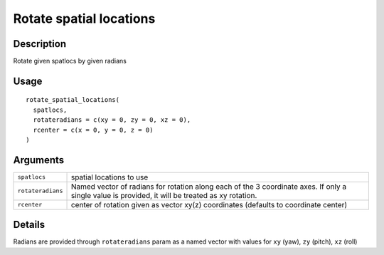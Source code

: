 Rotate spatial locations
------------------------

Description
~~~~~~~~~~~

Rotate given spatlocs by given radians

Usage
~~~~~

::

   rotate_spatial_locations(
     spatlocs,
     rotateradians = c(xy = 0, zy = 0, xz = 0),
     rcenter = c(x = 0, y = 0, z = 0)
   )

Arguments
~~~~~~~~~

+-----------------------------------+-----------------------------------+
| ``spatlocs``                      | spatial locations to use          |
+-----------------------------------+-----------------------------------+
| ``rotateradians``                 | Named vector of radians for       |
|                                   | rotation along each of the 3      |
|                                   | coordinate axes. If only a single |
|                                   | value is provided, it will be     |
|                                   | treated as xy rotation.           |
+-----------------------------------+-----------------------------------+
| ``rcenter``                       | center of rotation given as       |
|                                   | vector xy(z) coordinates          |
|                                   | (defaults to coordinate center)   |
+-----------------------------------+-----------------------------------+

Details
~~~~~~~

Radians are provided through ``rotateradians`` param as a named vector
with values for ``xy`` (yaw), ``zy`` (pitch), ``xz`` (roll)
